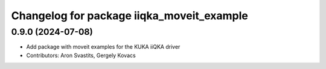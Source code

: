 ^^^^^^^^^^^^^^^^^^^^^^^^^^^^^^^^^^^^^^^^^^
Changelog for package iiqka_moveit_example
^^^^^^^^^^^^^^^^^^^^^^^^^^^^^^^^^^^^^^^^^^

0.9.0 (2024-07-08)
------------------
* Add package with moveit examples for the KUKA iiQKA driver
* Contributors: Aron Svastits, Gergely Kovacs